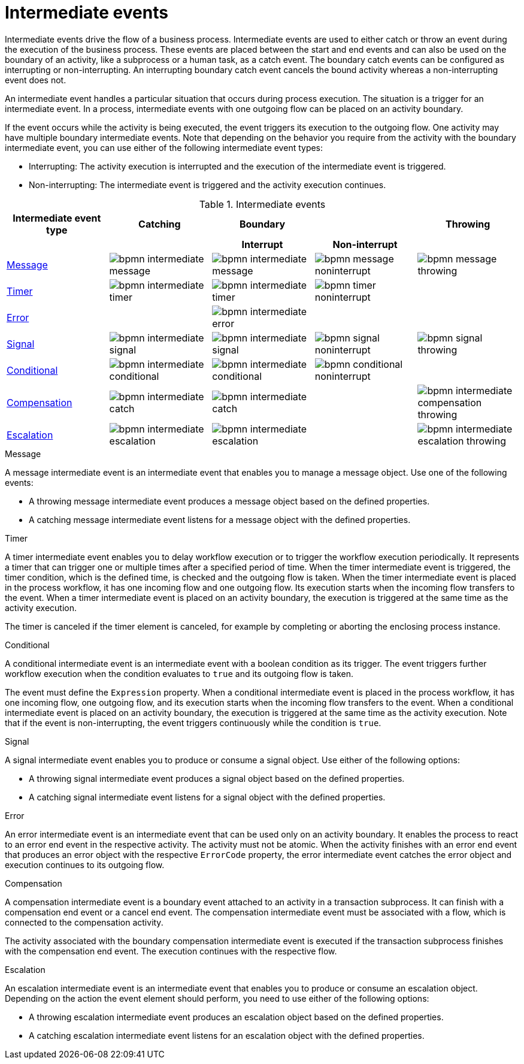 = Intermediate events
Intermediate events drive the flow of a business process. Intermediate events are used to either catch or throw an event during the execution of the business process.  These events are placed between the start and end events and can also be used on the boundary of an activity, like a subprocess or a human task, as a catch event.  The boundary catch events can be configured as interrupting or non-interrupting.  An interrupting boundary catch event cancels the bound activity whereas a non-interrupting event does not.

An intermediate event handles a particular situation that occurs during process execution. The situation is a trigger for an intermediate event. In a process, intermediate events with one outgoing flow can be placed on an activity boundary.

If the event occurs while the activity is being executed, the event triggers its execution to the outgoing flow. One activity may have multiple boundary intermediate events. Note that depending on the behavior you require from the activity with the boundary intermediate event, you can use either of the following intermediate event types:

* Interrupting: The activity execution is interrupted and the execution of the intermediate event is triggered.
* Non-interrupting: The intermediate event is triggered and the activity execution continues.

.Intermediate events
[cols="20%,20%,20%,20%,20%" options="header"]
|===
h|Intermediate event type
h|Catching
h|Boundary
h|
h|Throwing

h|
h|
h|Interrupt
h|Non-interrupt
h|


|<<_message_intermediate_event>>
|image:BPMN2/bpmn-intermediate-message.png[]
|image:BPMN2/bpmn-intermediate-message.png[]
|image:BPMN2/bpmn-message-noninterrupt.png[]
|image:BPMN2/bpmn-message-throwing.png[]

|<<_timer_intermediate_event>>
|image:BPMN2/bpmn-intermediate-timer.png[]
|image:BPMN2/bpmn-intermediate-timer.png[]
|image:BPMN2/bpmn-timer-noninterrupt.png[]
|

|<<_error_intermediate_event>>
|
|image:BPMN2/bpmn-intermediate-error.png[]
|
|

|<<_signal_intermediate_event>>
|image:BPMN2/bpmn-intermediate-signal.png[]
|image:BPMN2/bpmn-intermediate-signal.png[]
|image:BPMN2/bpmn-signal-noninterrupt.png[]
|image:BPMN2/bpmn-signal-throwing.png[]

|<<_conditional_intermediate_event>>
|image:BPMN2/bpmn-intermediate-conditional.png[]
|image:BPMN2/bpmn-intermediate-conditional.png[]
|image:BPMN2/bpmn-conditional-noninterrupt.png[]
|

|<<_compensation_intermediate_event>>
|image:BPMN2/bpmn-intermediate-catch.png[]
|image:BPMN2/bpmn-intermediate-catch.png[]
|
|image:BPMN2/bpmn-intermediate-compensation-throwing.png[]

|<<_escalation_intermediate_event>>
|image:BPMN2/bpmn-intermediate-escalation.png[]
|image:BPMN2/bpmn-intermediate-escalation.png[]
|
|image:BPMN2/bpmn-intermediate-escalation-throwing.png[]

|===

[[_message_intermediate_event]]
.Message

A message intermediate event is an intermediate event that enables you to manage a message object. Use one of the following events:

* A throwing message intermediate event produces a message object based on the defined properties.
* A catching message intermediate event listens for a message object with the defined properties.


[[_timer_intermediate_event]]
.Timer
A timer intermediate event enables you to delay workflow execution or to trigger the workflow execution periodically. It represents a timer that can trigger one or multiple times after a specified period of time. When the timer intermediate event is triggered, the timer condition, which is the defined time, is checked and the outgoing flow is taken.
When the timer intermediate event is placed in the process workflow, it has one incoming flow and one outgoing flow. Its execution starts when the incoming flow transfers to the event. When a timer intermediate event is placed on an activity boundary, the execution is triggered at the same time as the activity execution.

The timer is canceled if the timer element is canceled, for example by completing or aborting the enclosing process instance.


[[_conditional_intermediate_event]]
.Conditional


A conditional intermediate event is an intermediate event with a boolean condition as its trigger. The event triggers further workflow execution when the condition evaluates to `true` and its outgoing flow is taken.

The event must define the [property]``Expression`` property. When a conditional intermediate event is placed in the process workflow, it has one incoming flow, one outgoing flow, and its execution starts when the incoming flow transfers to the event. When a conditional intermediate event is placed on an activity boundary, the execution is triggered at the same time as the activity execution. Note that if the event is non-interrupting, the event triggers continuously while the condition is ``true``.

[[_signal_intermediate_event]]
.Signal


A signal intermediate event enables you to produce or consume a signal object. Use either of the following options:

* A throwing signal intermediate event produces a signal object based on the defined properties.
* A catching signal intermediate event listens for a signal object with the defined properties.

[[_error_intermediate_event]]
.Error

An error intermediate event is an intermediate event that can be used only on an activity boundary. It enables the process to react to an error end event in the respective activity.
The activity must not be atomic. When the activity finishes with an error end event that produces an error object with the respective `ErrorCode` property, the error intermediate event catches the error object and execution continues to its outgoing flow.



[[_compensation_intermediate_event]]
.Compensation


A compensation intermediate event is a boundary event attached to an activity in a transaction subprocess. It can finish with a compensation end event or a cancel end event. The compensation intermediate event must be associated with a flow, which is connected to the compensation activity.

The activity associated with the boundary compensation intermediate event is executed if the transaction subprocess finishes with the compensation end event. The execution continues with the respective flow.

[[_escalation_intermediate_event]]
.Escalation


An escalation intermediate event is an intermediate event that enables you to produce or consume an escalation object. Depending on the action the event element should perform, you need to use either of the following options:

* A throwing escalation intermediate event produces an escalation object based on the defined properties.
* A catching escalation intermediate event listens for an escalation object with the defined properties.
